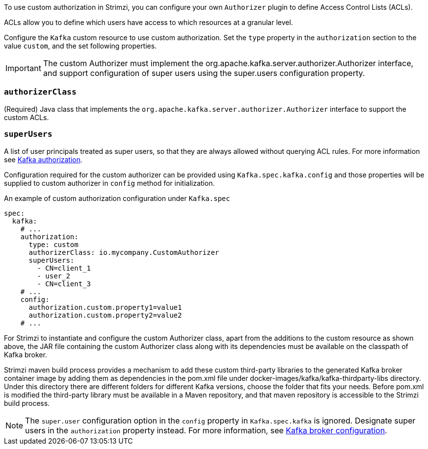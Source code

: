 To use custom authorization in Strimzi, you can configure your own `Authorizer` plugin to define Access Control Lists (ACLs).

ACLs allow you to define which users have access to which resources at a granular level.

Configure the `Kafka` custom resource to use custom authorization.
Set the `type` property in the `authorization` section to the value `custom`,
and the set following properties.

IMPORTANT: The custom Authorizer must implement the org.apache.kafka.server.authorizer.Authorizer interface, and support configuration of super users using the super.users configuration property.

[id='property-custom-authorization-authorizerclass-{context}']
=== `authorizerClass`
(Required) Java class that implements the `org.apache.kafka.server.authorizer.Authorizer` interface to support the custom ACLs.


[id='property-custom-authorization-superusers-{context}']
=== `superUsers`
A list of user principals treated as super users, so that they are always allowed without querying ACL rules.
For more information see xref:con-securing-kafka-authorization-str[Kafka authorization].

Configuration required for the custom authorizer can be provided using `Kafka.spec.kafka.config` and those properties will be supplied to custom authorizer in `config` method for initialization.

.An example of custom authorization configuration under `Kafka.spec`
[source,yaml,subs="attributes+"]
----
spec:
  kafka:
    # ...
    authorization:
      type: custom
      authorizerClass: io.mycompany.CustomAuthorizer
      superUsers:
        - CN=client_1
        - user_2
        - CN=client_3
    # ...
    config:
      authorization.custom.property1=value1
      authorization.custom.property2=value2
    # ...
----

For Strimzi to instantiate and configure the custom Authorizer class, apart from the additions to the custom resource as shown above, the JAR file containing the custom Authorizer class along with its dependencies must be available on the classpath of Kafka broker.

Strimzi maven build process provides a mechanism to add these custom third-party libraries to the generated Kafka broker container image by adding them as dependencies in the pom.xml file under docker-images/kafka/kafka-thirdparty-libs directory. Under this directory there are different folders for different Kafka versions, choose the folder that fits your needs. Before pom.xml is modified the third-party library must be available in a Maven repository, and that maven repository is accessible to the Strimzi build process.

NOTE: The `super.user` configuration option in the `config` property in `Kafka.spec.kafka` is ignored.
Designate super users in the `authorization` property instead.
For more information, see xref:type-KafkaClusterSpec-reference[Kafka broker configuration].
